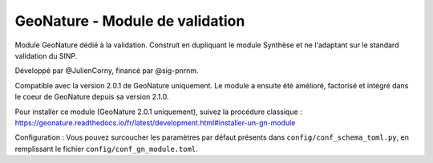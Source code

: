GeoNature - Module de validation
================================

Module GeoNature dédié à la validation. Construit en dupliquant le module Synthèse et ne l'adaptant sur le standard validation du SINP.

Développé par @JulienCorny, financé par @sig-pnrnm.

Compatible avec la version 2.0.1 de GeoNature uniquement. Le module a ensuite été amélioré, factorisé et intégré dans le coeur de GeoNature depuis sa version 2.1.0.

Pour installer ce module (GeoNature 2.0.1 uniquement), suivez la procédure classique : https://geonature.readthedocs.io/fr/latest/development.html#installer-un-gn-module

Configuration : Vous pouvez surcoucher les paramètres par défaut présents dans ``config/conf_schema_toml.py``, en remplissant le fichier ``config/conf_gn_module.toml``.
